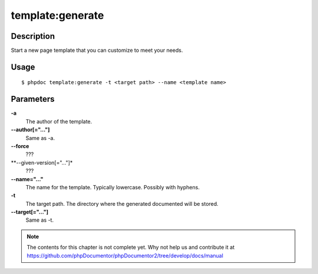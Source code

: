 template:generate
=================

Description
-----------
Start a new page template that you can customize to meet your needs.

Usage
-----

::

     $ phpdoc template:generate -t <target path> --name <template name>

Parameters
----------
**-a**
   The author of the template.

**--author[="..."]**
   Same as -a.

**--force**
   ???

**--given-version[="..."]*
   ???

**--name="..."**
    The name for the template.  Typically lowercase.  Possibly with hyphens.

**-t**
    The target path.  The directory where the generated documented will be stored.

**--target[="..."]**
    Same as -t.


.. note::

   The contents for this chapter is not complete yet. Why not help us and
   contribute it at
   https://github.com/phpDocumentor/phpDocumentor2/tree/develop/docs/manual
